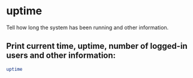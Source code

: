 * uptime

Tell how long the system has been running and other information.

** Print current time, uptime, number of logged-in users and other information:

#+BEGIN_SRC sh
  uptime
#+END_SRC
